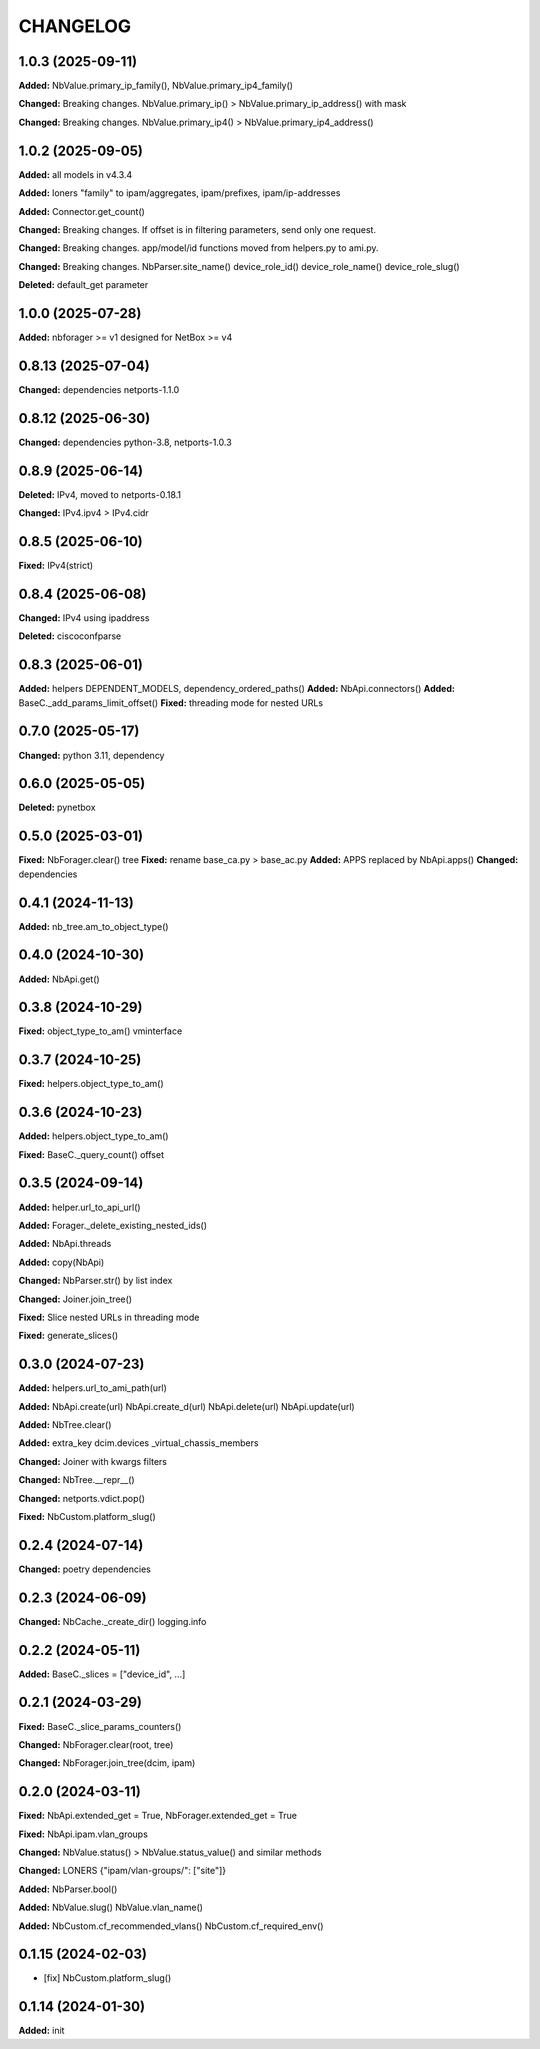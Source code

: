 
.. :changelog:

CHANGELOG
=========

1.0.3 (2025-09-11)
------------------

**Added:** NbValue.primary_ip_family(), NbValue.primary_ip4_family()

**Changed:** Breaking changes. NbValue.primary_ip() > NbValue.primary_ip_address() with mask

**Changed:** Breaking changes. NbValue.primary_ip4() > NbValue.primary_ip4_address()


1.0.2 (2025-09-05)
------------------

**Added:** all models in v4.3.4

**Added:** loners "family" to ipam/aggregates, ipam/prefixes, ipam/ip-addresses

**Added:** Connector.get_count()

**Changed:** Breaking changes. If offset is in filtering parameters, send only one request.

**Changed:** Breaking changes. app/model/id functions moved from helpers.py to ami.py.

**Changed:** Breaking changes. NbParser.site_name() device_role_id() device_role_name() device_role_slug()

**Deleted:** default_get parameter


1.0.0 (2025-07-28)
------------------

**Added:** nbforager >= v1 designed for NetBox >= v4


0.8.13 (2025-07-04)
-------------------

**Changed:** dependencies netports-1.1.0


0.8.12 (2025-06-30)
-------------------

**Changed:** dependencies python-3.8, netports-1.0.3


0.8.9 (2025-06-14)
------------------

**Deleted:** IPv4, moved to netports-0.18.1

**Changed:** IPv4.ipv4 > IPv4.cidr


0.8.5 (2025-06-10)
------------------

**Fixed:** IPv4(strict)


0.8.4 (2025-06-08)
------------------

**Changed:** IPv4 using ipaddress

**Deleted:** ciscoconfparse


0.8.3 (2025-06-01)
------------------

**Added:** helpers DEPENDENT_MODELS, dependency_ordered_paths()
**Added:** NbApi.connectors()
**Added:** BaseC._add_params_limit_offset()
**Fixed:** threading mode for nested URLs


0.7.0 (2025-05-17)
------------------

**Changed:** python 3.11, dependency


0.6.0 (2025-05-05)
------------------

**Deleted:** pynetbox


0.5.0 (2025-03-01)
------------------

**Fixed:** NbForager.clear() tree
**Fixed:** rename base_ca.py > base_ac.py
**Added:** APPS replaced by NbApi.apps()
**Changed:** dependencies


0.4.1 (2024-11-13)
------------------

**Added:** nb_tree.am_to_object_type()


0.4.0 (2024-10-30)
------------------

**Added:** NbApi.get()


0.3.8 (2024-10-29)
------------------

**Fixed:** object_type_to_am() vminterface


0.3.7 (2024-10-25)
------------------

**Fixed:** helpers.object_type_to_am()


0.3.6 (2024-10-23)
------------------

**Added:** helpers.object_type_to_am()

**Fixed:** BaseC._query_count() offset


0.3.5 (2024-09-14)
------------------

**Added:** helper.url_to_api_url()

**Added:** Forager._delete_existing_nested_ids()

**Added:** NbApi.threads

**Added:** copy(NbApi)

**Changed:** NbParser.str() by list index

**Changed:** Joiner.join_tree()

**Fixed:** Slice nested URLs in threading mode

**Fixed:** generate_slices()


0.3.0 (2024-07-23)
------------------

**Added:** helpers.url_to_ami_path(url)

**Added:** NbApi.create(url) NbApi.create_d(url) NbApi.delete(url) NbApi.update(url)

**Added:** NbTree.clear()

**Added:** extra_key dcim.devices _virtual_chassis_members

**Changed:** Joiner with kwargs filters

**Changed:** NbTree.__repr__()

**Changed:** netports.vdict.pop()

**Fixed:** NbCustom.platform_slug()


0.2.4 (2024-07-14)
------------------

**Changed:** poetry dependencies


0.2.3 (2024-06-09)
------------------

**Changed:** NbCache._create_dir() logging.info


0.2.2 (2024-05-11)
------------------

**Added:** BaseC._slices = ["device_id", ...]


0.2.1 (2024-03-29)
------------------

**Fixed:** BaseC._slice_params_counters()

**Changed:** NbForager.clear(root, tree)

**Changed:** NbForager.join_tree(dcim, ipam)


0.2.0 (2024-03-11)
------------------

**Fixed:** NbApi.extended_get = True, NbForager.extended_get = True

**Fixed:** NbApi.ipam.vlan_groups

**Changed:** NbValue.status() > NbValue.status_value() and similar methods

**Changed:** LONERS {"ipam/vlan-groups/": ["site"]}

**Added:** NbParser.bool()

**Added:** NbValue.slug() NbValue.vlan_name()

**Added:** NbCustom.cf_recommended_vlans() NbCustom.cf_required_env()


0.1.15 (2024-02-03)
-------------------
* [fix] NbCustom.platform_slug()


0.1.14 (2024-01-30)
-------------------

**Added:** init
